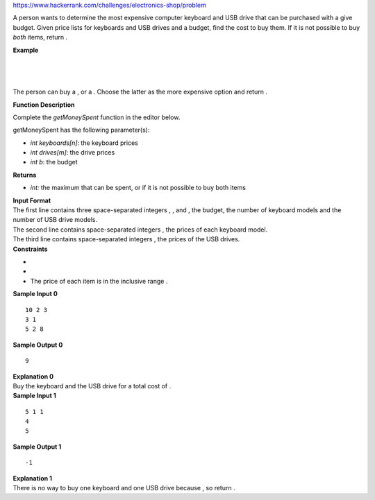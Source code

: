 https://www.hackerrank.com/challenges/electronics-shop/problem

.. container:: content-text challenge-text mlB hackdown-container theme-m

   .. container:: challenge-body-html

      .. container:: challenge_problem_statement

         .. container:: msB challenge_problem_statement_body

            .. container:: hackdown-content

               A person wants to determine the most expensive computer
               keyboard and USB drive that can be purchased with a give
               budget. Given price lists for keyboards and USB drives
               and a budget, find the cost to buy them. If it is not
               possible to buy *both* items, return .

               | **Example**
               | 
               | 
               | 

               The person can buy a , or a . Choose the latter as the
               more expensive option and return .

               **Function Description**

               Complete the *getMoneySpent* function in the editor
               below.

               getMoneySpent has the following parameter(s):

               -  *int keyboards[n]*: the keyboard prices
               -  *int drives[m]*: the drive prices
               -  *int b*: the budget

               **Returns**

               -  *int:* the maximum that can be spent, or
                  if it is not possible to buy both items

      .. container:: challenge_input_format

         .. container:: msB challenge_input_format_title

            **Input Format**

         .. container:: msB challenge_input_format_body

            .. container:: hackdown-content

               | The first line contains three space-separated integers
                 , , and , the budget, the number of keyboard models and
                 the number of USB drive models.
               | The second line contains space-separated integers , the
                 prices of each keyboard model.
               | The third line contains space-separated integers , the
                 prices of the USB drives.

      .. container:: challenge_constraints

         .. container:: msB challenge_constraints_title

            **Constraints**

         .. container:: msB challenge_constraints_body

            .. container:: hackdown-content

               -  
               -  
               -  The price of each item is in the inclusive range
                  .

      .. container:: challenge_sample_input

         .. container:: msB challenge_sample_input_title

            **Sample Input 0**

         .. container:: msB challenge_sample_input_body

            .. container:: hackdown-content

               .. container:: highlight

                  ::

                     10 2 3
                     3 1
                     5 2 8

      .. container:: challenge_sample_output

         .. container:: msB challenge_sample_output_title

            **Sample Output 0**

         .. container:: msB challenge_sample_output_body

            .. container:: hackdown-content

               .. container:: highlight

                  ::

                     9

      .. container:: challenge_explanation

         .. container:: msB challenge_explanation_title

            **Explanation 0**

         .. container:: msB challenge_explanation_body

            .. container:: hackdown-content

               Buy the keyboard and the USB drive for a total cost of .

      .. container:: challenge_sample_input

         .. container:: msB challenge_sample_input_title

            **Sample Input 1**

         .. container:: msB challenge_sample_input_body

            .. container:: hackdown-content

               .. container:: highlight

                  ::

                     5 1 1
                     4
                     5

      .. container:: challenge_sample_output

         .. container:: msB challenge_sample_output_title

            **Sample Output 1**

         .. container:: msB challenge_sample_output_body

            .. container:: hackdown-content

               .. container:: highlight

                  ::

                     -1

      .. container:: challenge_explanation

         .. container:: msB challenge_explanation_title

            **Explanation 1**

         .. container:: msB challenge_explanation_body

            .. container:: hackdown-content

               There is no way to buy one keyboard and one USB drive
               because , so return .
